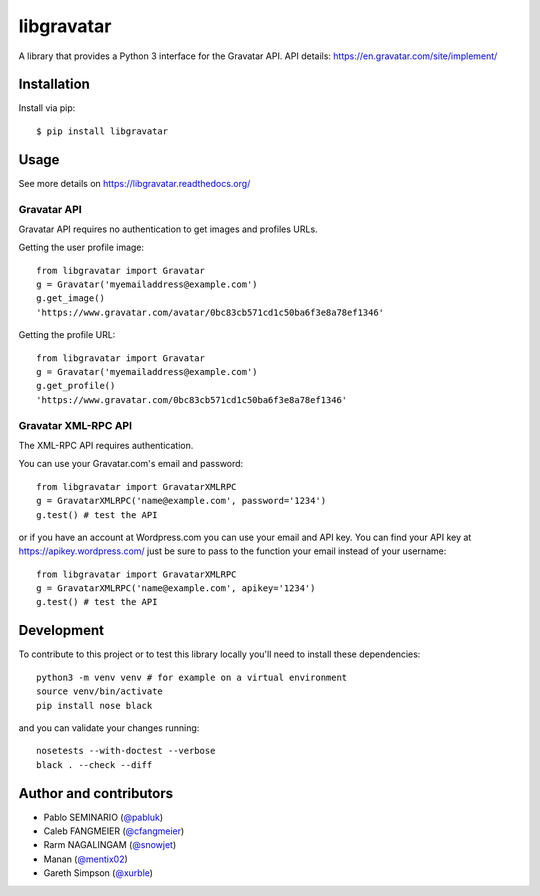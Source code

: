 ===========
libgravatar
===========


.. image:: https://github.com/pabluk/libgravatar/actions/workflows/python-package.yml/badge.svg
        :target: https://github.com/pabluk/libgravatar/actions/workflows/python-package.yml

A library that provides a Python 3 interface for the Gravatar API.
API details: https://en.gravatar.com/site/implement/

Installation
------------

Install via pip::

    $ pip install libgravatar


Usage
-----

See more details on https://libgravatar.readthedocs.org/

Gravatar API
~~~~~~~~~~~~

Gravatar API requires no authentication to get images and profiles URLs.

Getting the user profile image::

    from libgravatar import Gravatar
    g = Gravatar('myemailaddress@example.com')
    g.get_image()
    'https://www.gravatar.com/avatar/0bc83cb571cd1c50ba6f3e8a78ef1346'

Getting the profile URL::

    from libgravatar import Gravatar
    g = Gravatar('myemailaddress@example.com')
    g.get_profile()
    'https://www.gravatar.com/0bc83cb571cd1c50ba6f3e8a78ef1346'


Gravatar XML-RPC API
~~~~~~~~~~~~~~~~~~~~

The XML-RPC API requires authentication.

You can use your Gravatar.com's email and password::

    from libgravatar import GravatarXMLRPC
    g = GravatarXMLRPC('name@example.com', password='1234')
    g.test() # test the API


or if you have an account at Wordpress.com you can use your email and
API key. You can find your API key at https://apikey.wordpress.com/
just be sure to pass to the function your email instead of your username::

    from libgravatar import GravatarXMLRPC
    g = GravatarXMLRPC('name@example.com', apikey='1234')
    g.test() # test the API


Development
-----------

To contribute to this project or to test this library locally you'll need to install these dependencies::

    python3 -m venv venv # for example on a virtual environment
    source venv/bin/activate
    pip install nose black

and you can validate your changes running::

    nosetests --with-doctest --verbose
    black . --check --diff


Author and contributors
-----------------------

* Pablo SEMINARIO (`@pabluk <https://github.com/pabluk>`_)
* Caleb FANGMEIER (`@cfangmeier <https://github.com/cfangmeier>`_)
* Rarm NAGALINGAM (`@snowjet <https://github.com/snowjet/>`_)
* Manan (`@mentix02 <https://github.com/mentix02/>`_)
* Gareth Simpson (`@xurble <https://github.com/xurble/>`_)
